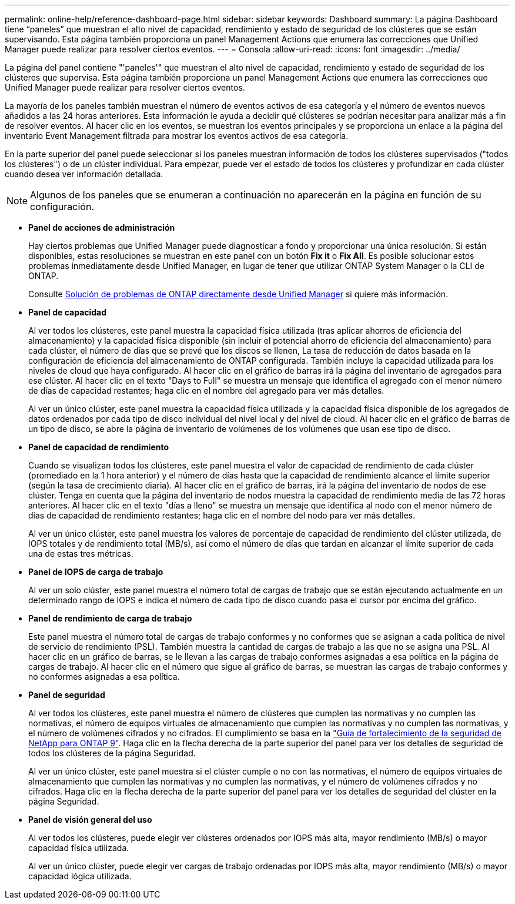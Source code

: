 ---
permalink: online-help/reference-dashboard-page.html 
sidebar: sidebar 
keywords: Dashboard 
summary: La página Dashboard tiene “paneles” que muestran el alto nivel de capacidad, rendimiento y estado de seguridad de los clústeres que se están supervisando. Esta página también proporciona un panel Management Actions que enumera las correcciones que Unified Manager puede realizar para resolver ciertos eventos. 
---
= Consola
:allow-uri-read: 
:icons: font
:imagesdir: ../media/


[role="lead"]
La página del panel contiene "'paneles'" que muestran el alto nivel de capacidad, rendimiento y estado de seguridad de los clústeres que supervisa. Esta página también proporciona un panel Management Actions que enumera las correcciones que Unified Manager puede realizar para resolver ciertos eventos.

La mayoría de los paneles también muestran el número de eventos activos de esa categoría y el número de eventos nuevos añadidos a las 24 horas anteriores. Esta información le ayuda a decidir qué clústeres se podrían necesitar para analizar más a fin de resolver eventos. Al hacer clic en los eventos, se muestran los eventos principales y se proporciona un enlace a la página del inventario Event Management filtrada para mostrar los eventos activos de esa categoría.

En la parte superior del panel puede seleccionar si los paneles muestran información de todos los clústeres supervisados ("todos los clústeres") o de un clúster individual. Para empezar, puede ver el estado de todos los clústeres y profundizar en cada clúster cuando desea ver información detallada.

[NOTE]
====
Algunos de los paneles que se enumeran a continuación no aparecerán en la página en función de su configuración.

====
* *Panel de acciones de administración*
+
Hay ciertos problemas que Unified Manager puede diagnosticar a fondo y proporcionar una única resolución. Si están disponibles, estas resoluciones se muestran en este panel con un botón *Fix it* o *Fix All*. Es posible solucionar estos problemas inmediatamente desde Unified Manager, en lugar de tener que utilizar ONTAP System Manager o la CLI de ONTAP.

+
Consulte xref:concept-fixing-ontap-issues-directly-from-unified-manager.adoc[Solución de problemas de ONTAP directamente desde Unified Manager] si quiere más información.

* *Panel de capacidad*
+
Al ver todos los clústeres, este panel muestra la capacidad física utilizada (tras aplicar ahorros de eficiencia del almacenamiento) y la capacidad física disponible (sin incluir el potencial ahorro de eficiencia del almacenamiento) para cada clúster, el número de días que se prevé que los discos se llenen, La tasa de reducción de datos basada en la configuración de eficiencia del almacenamiento de ONTAP configurada. También incluye la capacidad utilizada para los niveles de cloud que haya configurado. Al hacer clic en el gráfico de barras irá la página del inventario de agregados para ese clúster. Al hacer clic en el texto "Days to Full" se muestra un mensaje que identifica el agregado con el menor número de días de capacidad restantes; haga clic en el nombre del agregado para ver más detalles.

+
Al ver un único clúster, este panel muestra la capacidad física utilizada y la capacidad física disponible de los agregados de datos ordenados por cada tipo de disco individual del nivel local y del nivel de cloud. Al hacer clic en el gráfico de barras de un tipo de disco, se abre la página de inventario de volúmenes de los volúmenes que usan ese tipo de disco.

* *Panel de capacidad de rendimiento*
+
Cuando se visualizan todos los clústeres, este panel muestra el valor de capacidad de rendimiento de cada clúster (promediado en la 1 hora anterior) y el número de días hasta que la capacidad de rendimiento alcance el límite superior (según la tasa de crecimiento diaria). Al hacer clic en el gráfico de barras, irá la página del inventario de nodos de ese clúster. Tenga en cuenta que la página del inventario de nodos muestra la capacidad de rendimiento media de las 72 horas anteriores. Al hacer clic en el texto "días a lleno" se muestra un mensaje que identifica al nodo con el menor número de días de capacidad de rendimiento restantes; haga clic en el nombre del nodo para ver más detalles.

+
Al ver un único clúster, este panel muestra los valores de porcentaje de capacidad de rendimiento del clúster utilizada, de IOPS totales y de rendimiento total (MB/s), así como el número de días que tardan en alcanzar el límite superior de cada una de estas tres métricas.

* *Panel de IOPS de carga de trabajo*
+
Al ver un solo clúster, este panel muestra el número total de cargas de trabajo que se están ejecutando actualmente en un determinado rango de IOPS e indica el número de cada tipo de disco cuando pasa el cursor por encima del gráfico.

* *Panel de rendimiento de carga de trabajo*
+
Este panel muestra el número total de cargas de trabajo conformes y no conformes que se asignan a cada política de nivel de servicio de rendimiento (PSL). También muestra la cantidad de cargas de trabajo a las que no se asigna una PSL. Al hacer clic en un gráfico de barras, se le llevan a las cargas de trabajo conformes asignadas a esa política en la página de cargas de trabajo. Al hacer clic en el número que sigue al gráfico de barras, se muestran las cargas de trabajo conformes y no conformes asignadas a esa política.

* *Panel de seguridad*
+
Al ver todos los clústeres, este panel muestra el número de clústeres que cumplen las normativas y no cumplen las normativas, el número de equipos virtuales de almacenamiento que cumplen las normativas y no cumplen las normativas, y el número de volúmenes cifrados y no cifrados. El cumplimiento se basa en la http://www.netapp.com/us/media/tr-4569.pdf["Guía de fortalecimiento de la seguridad de NetApp para ONTAP 9"]. Haga clic en la flecha derecha de la parte superior del panel para ver los detalles de seguridad de todos los clústeres de la página Seguridad.

+
Al ver un único clúster, este panel muestra si el clúster cumple o no con las normativas, el número de equipos virtuales de almacenamiento que cumplen las normativas y no cumplen las normativas, y el número de volúmenes cifrados y no cifrados. Haga clic en la flecha derecha de la parte superior del panel para ver los detalles de seguridad del clúster en la página Seguridad.

* *Panel de visión general del uso*
+
Al ver todos los clústeres, puede elegir ver clústeres ordenados por IOPS más alta, mayor rendimiento (MB/s) o mayor capacidad física utilizada.

+
Al ver un único clúster, puede elegir ver cargas de trabajo ordenadas por IOPS más alta, mayor rendimiento (MB/s) o mayor capacidad lógica utilizada.


